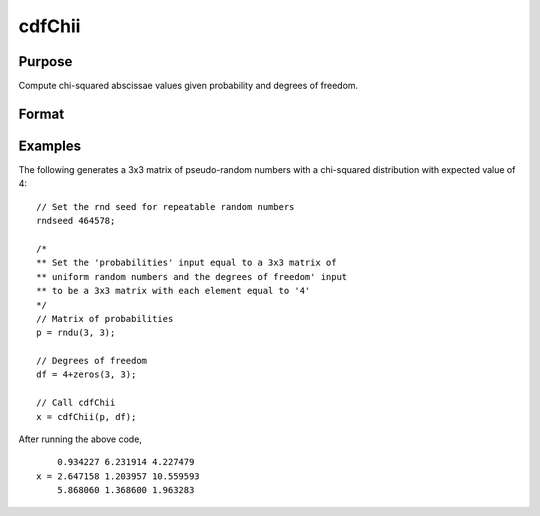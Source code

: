 
cdfChii
==============================================

Purpose
----------------
Compute chi-squared abscissae values given probability and degrees of freedom.

Format
----------------
.. function:: c = cdfChii(p, df)

    :param p: probabilities.
    :type p: MxN matrix

    :param df: ExE conformable with *p*, degrees of freedom. :math:`df \gt 0`
    :type df: LxK matrix

    :returns: **c** (*matrix, max(M,L) by max(N,K) matrix*), abscissae values for chi-squared distribution.

Examples
----------------
The following generates a 3x3 matrix of pseudo-random
numbers with a chi-squared distribution with expected
value of 4:

::

    // Set the rnd seed for repeatable random numbers
    rndseed 464578;

    /*
    ** Set the 'probabilities' input equal to a 3x3 matrix of
    ** uniform random numbers and the degrees of freedom' input
    ** to be a 3x3 matrix with each element equal to '4'
    */
    // Matrix of probabilities
    p = rndu(3, 3);

    // Degrees of freedom
    df = 4+zeros(3, 3);

    // Call cdfChii
    x = cdfChii(p, df);

After running the above code,

::

        0.934227 6.231914 4.227479
    x = 2.647158 1.203957 10.559593
        5.868060 1.368600 1.963283

.. seealso:: Functions :func:`gammaii`
